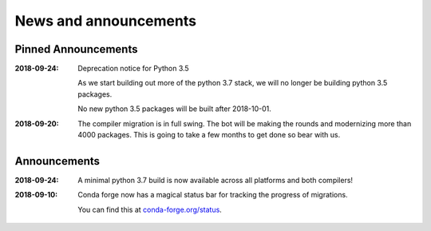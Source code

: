 News and announcements
======================

Pinned Announcements
--------------------

:2018-09-24:  Deprecation notice for Python 3.5
    
    As we start building out more of the python 3.7 stack, we will no longer be building
    python 3.5 packages.

    No new python 3.5 packages will be built after 2018-10-01.

:2018-09-20:  The compiler migration is in full swing.  The bot will be making the rounds and
    modernizing more than 4000 packages.  This is going to take a few months to get done so
    bear with us.

Announcements
-------------
:2018-09-24: A minimal python 3.7 build is now available across all platforms and both compilers!

:2018-09-10: Conda forge now has a magical status bar for tracking the progress of migrations.
    
    You can find this at `conda-forge.org/status <https://conda-forge.org/status>`_.


    
